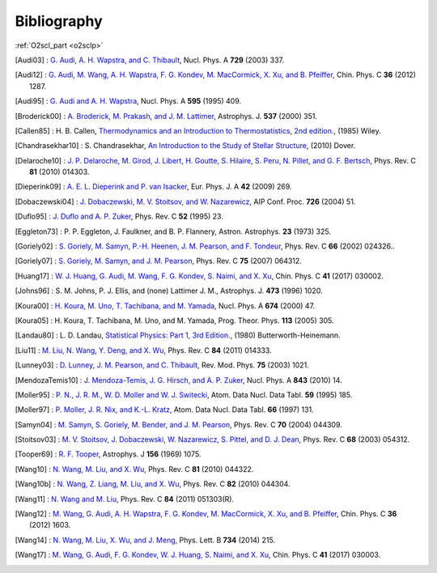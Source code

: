 Bibliography
============

:ref:`O2scl_part <o2sclp>`

.. This file is automatically generated.

.. [Audi03] : `G. Audi, A. H. Wapstra, and C. Thibault
   <https://doi.org/10.1016/j.nuclphysa.2003.11.003>`_,
   Nucl. Phys. A **729** (2003) 337.

.. [Audi12] : `G. Audi, M. Wang, A. H. Wapstra, F. G. Kondev, M. MacCormick, X. Xu, and B. Pfeiffer
   <https://doi.org/10.1088/1674-1137/36/12/002>`_,
   Chin. Phys. C **36** (2012) 1287.

.. [Audi95] : `G. Audi and A. H. Wapstra
   <https://doi.org/10.1016/0375-9474(95)00445-9>`_,
   Nucl. Phys. A **595** (1995) 409.

.. [Broderick00] : `A. Broderick, M. Prakash, and J. M. Lattimer
   <https://doi.org/10.1086/309010>`_,
   Astrophys. J. **537** (2000) 351.

.. [Callen85] : H. B. Callen,
   `Thermodynamics and an Introduction to Thermostatistics, 2nd edition. <https://www.worldcat.org/isbn/9780471862567>`_,
   (1985) Wiley.

.. [Chandrasekhar10] : S. Chandrasekhar,
   `An Introduction to the Study of Stellar Structure <https://www.worldcat.org/isbn/9780486604138>`_,
   (2010) Dover.

.. [Delaroche10] : `J. P. Delaroche, M. Girod, J. Libert, H. Goutte, S. Hilaire, S. Peru, N. Pillet, and G. F. Bertsch
   <https://doi.org/10.1103/PhysRevC.81.014303>`_,
   Phys. Rev. C **81** (2010) 014303.

.. [Dieperink09] : `A. E. L. Dieperink and P. van Isacker
   <https://doi.org/10.1140/epja/i2009-10869-3>`_,
   Eur. Phys. J. A **42** (2009) 269.

.. [Dobaczewski04] : `J. Dobaczewski, M. V. Stoitsov, and W. Nazarewicz
   <https://doi.org/10.1063/1.1805914>`_,
   AIP Conf. Proc. **726** (2004) 51.

.. [Duflo95] : `J. Duflo and A. P. Zuker
   <https://doi.org/10.1103/PhysRevC.52.R23>`_,
   Phys. Rev. C **52** (1995) 23.

.. [Eggleton73] : P. P. Eggleton, J. Faulkner, and B. P. Flannery,
   Astron. Astrophys. **23** (1973) 325.

.. [Goriely02] : `S. Goriely, M. Samyn, P.-H. Heenen, J. M. Pearson, and F. Tondeur
   <https://doi.org/10.1103/PhysRevC.66.024326>`_,
   Phys. Rev. C **66** (2002) 024326..

.. [Goriely07] : `S. Goriely, M. Samyn, and J. M. Pearson
   <https://doi.org/doi/10.1103/PhysRevC.75.064312>`_,
   Phys. Rev. C **75** (2007) 064312.

.. [Huang17] : `W. J. Huang, G. Audi, M. Wang, F. G. Kondev, S. Naimi, and X. Xu
   <https://doi.org/10.1088/1674-1137/41/3/030002>`_,
   Chin. Phys. C **41** (2017) 030002.

.. [Johns96] : S. M. Johns, P. J. Ellis, and (none) Lattimer J. M.,
   Astrophys. J. **473** (1996) 1020.

.. [Koura00] : `H. Koura, M. Uno, T. Tachibana, and M. Yamada
   <https://doi.org/10.1016/S0375-9474(00)00155-X>`_,
   Nucl. Phys. A **674** (2000) 47.

.. [Koura05] : H. Koura, T. Tachibana, M. Uno, and M. Yamada,
   Prog. Theor. Phys. **113** (2005) 305.

.. [Landau80] : L. D. Landau,
   `Statistical Physics: Part 1, 3rd Edition. <https://www.worldcat.org/isbn/9780750633727>`_,
   (1980) Butterworth-Heinemann.

.. [Liu11] : `M. Liu, N. Wang, Y. Deng, and X. Wu
   <https://doi.org/10.1103/PhysRevC.84.014333>`_,
   Phys. Rev. C **84** (2011) 014333.

.. [Lunney03] : `D. Lunney, J. M. Pearson, and C. Thibault
   <https://doi.org/10.1103/RevModPhys.75.1021>`_,
   Rev. Mod. Phys. **75** (2003) 1021.

.. [MendozaTemis10] : `J. Mendoza-Temis, J. G. Hirsch, and A. P. Zuker
   <https://doi.org/10.1016/j.nuclphysa.2010.05.055>`_,
   Nucl. Phys. A **843** (2010) 14.

.. [Moller95] : `P. N., J. R. M., W. D. Moller and W. J. Switecki
   <https://doi.org/10.1006/adnd.1995.1002>`_,
   Atom. Data Nucl. Data Tabl. **59** (1995) 185.

.. [Moller97] : `P. Moller, J. R. Nix, and K.-L. Kratz
   <https://doi.org/10.1006/adnd.1997.0746>`_,
   Atom. Data Nucl. Data Tabl. **66** (1997) 131.

.. [Samyn04] : `M. Samyn, S. Goriely, M. Bender, and J. M. Pearson
   <https://doi.org/10.1103/PhysRevC.70.044309>`_,
   Phys. Rev. C **70** (2004) 044309.

.. [Stoitsov03] : `M. V. Stoitsov, J. Dobaczewski, W. Nazarewicz, S. Pittel, and D. J. Dean
   <https://doi.org/10.1103/PhysRevC.68.054312>`_,
   Phys. Rev. C **68** (2003) 054312.

.. [Tooper69] : `R. F. Tooper
   <https://doi.org/10.1086/150036>`_,
   Astrophys. J **156** (1969) 1075.

.. [Wang10] : `N. Wang, M. Liu, and X. Wu
   <https://doi.org/10.1103/PhysRevC.81.044322>`_,
   Phys. Rev. C **81** (2010) 044322.

.. [Wang10b] : `N. Wang, Z. Liang, M. Liu, and X. Wu
   <https://doi.org/10.1103/PhysRevC.82.044304>`_,
   Phys. Rev. C **82** (2010) 044304.

.. [Wang11] : `N. Wang and M. Liu
   <https://doi.org/10.1103/PhysRevC.84.051303>`_,
   Phys. Rev. C **84** (2011) 051303(R).

.. [Wang12] : `M. Wang, G. Audi, A. H. Wapstra, F. G. Kondev, M. MacCormick, X. Xu, and B. Pfeiffer
   <https://doi.org/10.1088/1674-1137/36/12/003>`_,
   Chin. Phys. C **36** (2012) 1603.

.. [Wang14] : `N. Wang, M. Liu, X. Wu, and J. Meng
   <https://doi.org/10.1016/j.physletb.2014.05.049>`_,
   Phys. Lett. B **734** (2014) 215.

.. [Wang17] : `M. Wang, G. Audi, F. G. Kondev, W. J. Huang, S. Naimi, and X. Xu
   <https://doi.org/10.1088/1674-1137/41/3/030003>`_,
   Chin. Phys. C **41** (2017) 030003.

